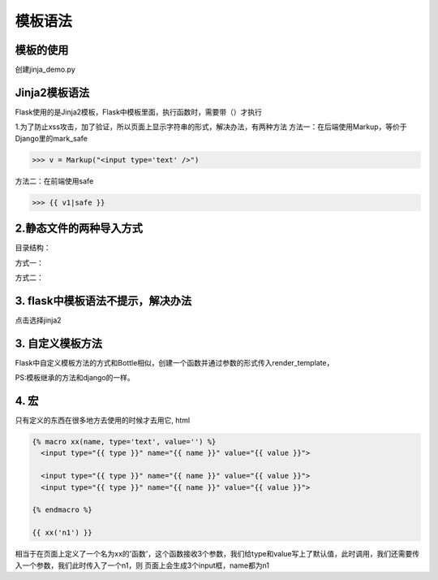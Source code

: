 =========================
模板语法
=========================

模板的使用
------------------------

创建jinja_demo.py

.. code-block:: python
  :caption: jinja_demo.py

  from jinja2 import Environment,FileSystemLoader
  import os

  path = '{}/templates/'.format(os.path.dirname(__file__))

  # 创建一个加载器，jinja2会从这个目录中加载模板
  loader = FileSystemLoader(path)

  # 用加载器创建一个环境，有了它才能读取模板文件

  env = Environment(loader=loader)

  # 调用get_template()方法加载模板并返回
  template = env.get_template('demo.html')

  # 用render() 方法渲染模板
  ns = list(range(3))
  us = [{'id':1,'name':'gua'},{'id':2,'name':'瓜'}]
  template.render(name='zhengpanone',numbers=ns,users=us)

Jinja2模板语法
----------------------------

Flask使用的是Jinja2模板，Flask中模板里面，执行函数时，需要带（）才执行

1.为了防止xss攻击，加了验证，所以页面上显示字符串的形式，解决办法，有两种方法
方法一：在后端使用Markup，等价于Django里的mark_safe

>>> v = Markup("<input type='text' />")

方法二：在前端使用safe

>>> {{ v1|safe }}

2.静态文件的两种导入方式 
------------------------------------

目录结构：

.. image:: ./images/p06/18101703.png
  :align: center
  :alt: 目录结构

方式一：

.. image:: ./images/p06/18101704.png
  :align: center
  :alt: 方式一


方式二：

..  image:: ./images/p06/18101705.png
    :align: center
    :alt: 方式二

3. flask中模板语法不提示，解决办法
---------------------------------------------------

..  image:: ./images/p06/18101706.png
    :align: center
    :alt: 语法提示

点击选择jinja2


3. 自定义模板方法
------------------------------------------

Flask中自定义模板方法的方式和Bottle相似，创建一个函数并通过参数的形式传入render_template，

.. code-block:: python
  :caption: run.py

  from flask import Flask,url_for,render_template,Markup
  app = Flask(__name__)

  def test(a,b):    #自定义的标签，此方法在使用时，需要在render_temlate中传入到指定以页面使用
    return a+b

  @app.template_global()   # 不需要传入，可直接在页面使用
  def sb(a1, a2):
    return a1 + a2 + 100


  @app.template_filter()    #不需要传入，使用时要在一个值（此值作为第一个参数传入到过滤器中）的后面加入|，然后再加参数
  def db(a1, a2, a3):
    return a1 + a2 + a3

  @app.route('/index')
  def index():
    v1 = "字符串"
    v2 = [11,22,33]
    v3 = {"k1":"v3","sdf":"sdgfgf"}
    v4 = "<input type='text' />"
    v5 = Markup("<input type='text' />")
    return render_template("index.html",v1=v1,v2=v2,v3=v3,v4=v4,v5=v5,test=test)

  if __name__ == '__main__':
    app.run(debug=True)

.. code-block:: html
  :caption: index.html

  <!DOCTYPE html>
  <html lang="en">
  <head>
    <meta charset="UTF-8">
    <meta http-equiv="X-UA-Compatible" content="IE=edge">
    <meta name="viewport" content="width=device-width">
    <title>Title</title>
  </head>
  <body>
  {{ v1 }}
  <ul>
    {% for foo in v2 %}
        <li>{{ foo }}</li>
    {% endfor %}
    {{ v2.1 }}

    {% for k,v in v3.items() %}
    <li>{{ k }} {{ v }}</li>
    {% endfor %}
    {{ v3.k1 }}
    {{ v3.get("k1") }}

    {{ v4|safe }}
    {{ v5 }}

    <h1>{{ test(1,2) }}</h1>
    <p>{{ sb(1,2) }}</p>
    <p>{{ 1| db(2,3) }}</p>
  </ul>
  </body>
  </html>

PS:模板继承的方法和django的一样。


4. 宏
---------------------------------------------

只有定义的东西在很多地方去使用的时候才去用它,
html


.. code-block:: html

  {% macro xx(name, type='text', value='') %}
    <input type="{{ type }}" name="{{ name }}" value="{{ value }}">

    <input type="{{ type }}" name="{{ name }}" value="{{ value }}">
    <input type="{{ type }}" name="{{ name }}" value="{{ value }}">

  {% endmacro %}

  {{ xx('n1') }}


相当于在页面上定义了一个名为xx的'函数'，这个函数接收3个参数，我们给type和value写上了默认值，此时调用，我们还需要传入一个参数，我们此时传入了一个n1，则
页面上会生成3个input框，name都为n1